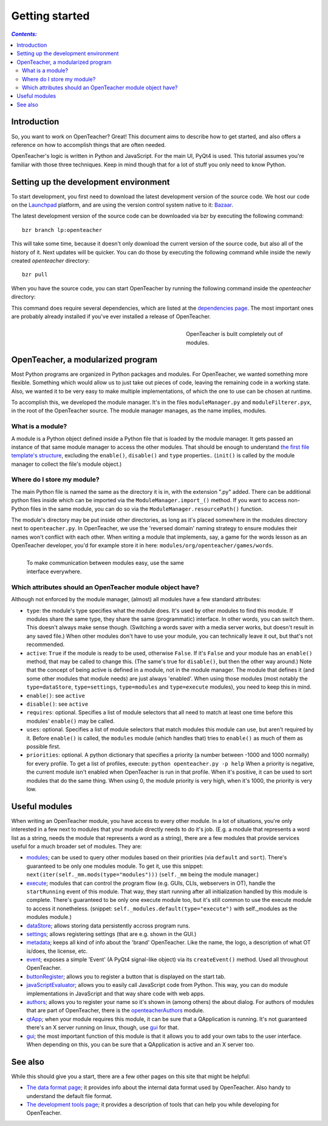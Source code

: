 ===============
Getting started
===============

.. contents:: `Contents:`

Introduction
============

So, you want to work on OpenTeacher? Great! This document aims to
describe how to get started, and also offers a reference on how to
accomplish things that are often needed.

OpenTeacher's logic is written in Python and JavaScript. For the main
UI, PyQt4 is used. This tutorial assumes you're familiar with those
three techniques. Keep in mind though that for a lot of stuff you only
need to know Python.

Setting up the development environment
======================================

To start development, you first need to download the latest development
version of the source code. We host our code on the
`Launchpad <https://launchpad.net/>`_ platform, and are using the version
control system native to it: `Bazaar <http://bazaar.canonical.com/>`_.

The latest development version of the source code can be downloaded via
bzr by executing the following command::

	bzr branch lp:openteacher

This will take some time, because it doesn't only download the current
version of the source code, but also all of the history of it. Next
updates will be quicker. You can do those by executing the following
command while inside the newly created `openteacher` directory::

	bzr pull

When you have the source code, you can start OpenTeacher by running the
following command inside the `openteacher` directory:

..
	python openteacher.py

This command does require several dependencies, which are listed at the
`dependencies page <dependencies.rst>`_. The most important ones are
probably already installed if you've ever installed a release of
OpenTeacher.

.. figure:: modules.jpg
   :width: 300px
   :figwidth: 300px
   :align: right

   OpenTeacher is built completely out of modules.

OpenTeacher, a modularized program
==================================

Most Python programs are organized in Python packages and modules. For
OpenTeacher, we wanted something more flexible. Something which would
allow us to just take out pieces of code, leaving the remaining code
in a working state. Also, we wanted it to be very easy to make multiple
implementations, of which the one to use can be chosen at runtime.

To accomplish this, we developed the module manager. It's in the files
``moduleManager.py`` and ``moduleFilterer.pyx``, in the root of the
OpenTeacher source. The module manager manages, as the name implies,
modules.

What is a module?
-----------------

A module is a Python object defined inside a Python file that is loaded
by the module manager. It gets passed an instance of that same module
manager to access the other modules. That should be enough to understand
`the first file template's structure <file_templates.rst>`_, excluding
the ``enable()``, ``disable()`` and ``type`` properties.. (``init()`` is
called by the module manager to collect the file's module object.)

Where do I store my module?
---------------------------

The main Python file is named the same as the directory it is in, with
the extension ".py" added. There can be additional python files inside
which can be imported via the ``ModuleManager.import_()`` method. If you
want to access non-Python files in the same module, you can do so via
the ``ModuleManager.resourcePath()`` function.

The module's directory may be put inside other directories, as long as
it's placed somewhere in the modules directory next to
``openteacher.py``. In OpenTeacher, we use the 'reversed domain'
naming strategy to ensure modules their names won't conflict with each
other. When writing a module that implements, say, a game for the words
lesson as an OpenTeacher developer, you'd for example store it in here:
``modules/org/openteacher/games/words``.

.. figure:: interface.jpg
   :width: 400px
   :figwidth: 420px
   :align: left

   To make communication between modules easy, use the same interface
   everywhere.

Which attributes should an OpenTeacher module object have?
----------------------------------------------------------
Although not enforced by the module manager, (almost) all modules have
a few standard attributes:

- ``type``: the module's type specifies what the module does. It's used
  by other modules to find this module. If modules share the same type,
  they share the same (programmatic) interface. In other words, you can
  switch them. This doesn't always make sense though. (Switching a words
  saver with a media server works, but doesn't result in any saved
  file.) When other modules don't have to use your module, you can
  technically leave it out, but that's not recommended.
- ``active``: ``True`` if the module is ready to be used, otherwise
  ``False``. If it's ``False`` and your module has an ``enable()``
  method, that may be called to change this. (The same's true for
  ``disable()``, but then the other way around.) Note that the concept
  of being active is defined in a module, not in the module manager. The
  module that defines it (and some other modules that module needs)
  are just always 'enabled'. When using those modules (most notably the
  ``type=dataStore``, ``type=settings``, ``type=modules`` and
  ``type=execute`` modules), you need to keep this in mind.
- ``enable()``: see ``active``
- ``disable()``: see ``active``
- ``requires``: optional. Specifies a list of module selectors that all
  need to match at least one time before this modules' ``enable()`` may
  be called.
- ``uses``: optional. Specifies a list of module selectors that match
  modules this module can use, but aren't required by it. Before
  ``enable()`` is called, the ``modules`` module (which handles that)
  tries to ``enable()`` as much of them as possible first.
- ``priorities``: optional. A python dictionary that specifies a
  priority (a number between -1000 and 1000 normally) for every profile.
  To get a list of profiles, execute:
  ``python openteacher.py -p help``
  When a priority is negative, the current module isn't enabled when
  OpenTeacher is run in that profile. When it's positive, it can be used
  to sort modules that do the same thing. When using 0, the module
  priority is very high, when it's 1000, the priority is very low.

Useful modules
==============
When writing an OpenTeacher module, you have access to every other
module. In a lot of situations, you're only interested in a few next to
modules that your module directly needs to do it's job. (E.g. a module
that represents a word list as a string, needs the module that
represents a word as a string), there are a few modules that provide
services useful for a much broader set of modules. They are:

- modules_; can be used to query other modules based on their
  priorities (via ``default`` and ``sort``). There's guaranteed to be
  only one modules module. To get it, use this snippet:
  ``next(iter(self._mm.mods(type="modules")))`` (``self._mm`` being the
  module manager.)
- execute_; modules that can control the program flow (e.g. GUIs, CLIs,
  webservers in OT), handle the ``startRunning`` event of this module.
  That way, they start running after all initialization handled by this
  module is complete. There's guaranteed to be only one execute module
  too, but it's still common to use the execute module to access it
  nonetheless. (snippet: ``self._modules.default(type="execute")`` with
  self._modules as the modules module.)
- dataStore_; allows storing data persistently accross program runs.
- settings_; allows registering settings (that are e.g. shown in the
  GUI.)
- metadata_; keeps all kind of info about the 'brand' OpenTeacher. Like
  the name, the logo, a description of what OT is/does, the license,
  etc.
- event_; exposes a simple 'Event' (A PyQt4 signal-like object) via its
  ``createEvent()`` method. Used all throughout OpenTeacher.
- buttonRegister_; allows you to register a button that is displayed on
  the start tab.
- javaScriptEvaluator_; allows you to easily call JavaScript code from
  Python. This way, you can do module implementations in JavaScript and
  that way share code with web apps.
- authors_; allows you to register your name so it's shown in (among
  others) the about dialog. For authors of modules that are part of
  OpenTeacher, there is the openteacherAuthors_ module.
- qtApp_; when your module requires this module, it can be sure that
  a QApplication is running. It's not guaranteed there's an X server
  running on linux, though, use gui_ for that.
- gui_; the most important function of this module is that it allows you
  to add your own tabs to the user interface. When depending on this,
  you can be sure that a QApplication is active and an X server too.

.. _modules: ../modules/org/openteacher/modules.html
.. _settings: ../modules/org/openteacher/settings.html
.. _execute: ../modules/org/openteacher/execute.html
.. _dataStore: ../modules/org/openteacher/dataStore.html
.. _settings: ../modules/org/openteacher/settings.html
.. _metadata: ../modules/org/openteacher/metadata.html
.. _event: ../modules/org/openteacher/event.html
.. _buttonRegister: ../modules/org/openteacher/buttonRegister.html
.. _javaScriptEvaluator: ../modules/org/openteacher/javaScript/evaluator.html
.. _authors: ../modules/org/openteacher/authors.html
.. _openteacherAuthors: ../modules/org/openteacher/openteacherAuthors.html
.. _qtApp: ../modules/org/openteacher/qtApp.html
.. _gui: ../modules/org/openteacher/gui.html

See also
========
While this should give you a start, there are a few other pages on this
site that might be helpful:

- `The data format page <data_format.rst>`_; it provides info about the
  internal data format used by OpenTeacher. Also handy to understand the
  default file format.
- `The development tools page <dev_tools.rst>`_; it provides a
  description of tools that can help you while developing for
  OpenTeacher.
